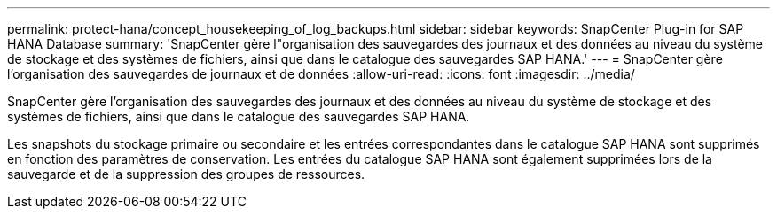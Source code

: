 ---
permalink: protect-hana/concept_housekeeping_of_log_backups.html 
sidebar: sidebar 
keywords: SnapCenter Plug-in for SAP HANA Database 
summary: 'SnapCenter gère l"organisation des sauvegardes des journaux et des données au niveau du système de stockage et des systèmes de fichiers, ainsi que dans le catalogue des sauvegardes SAP HANA.' 
---
= SnapCenter gère l'organisation des sauvegardes de journaux et de données
:allow-uri-read: 
:icons: font
:imagesdir: ../media/


[role="lead"]
SnapCenter gère l'organisation des sauvegardes des journaux et des données au niveau du système de stockage et des systèmes de fichiers, ainsi que dans le catalogue des sauvegardes SAP HANA.

Les snapshots du stockage primaire ou secondaire et les entrées correspondantes dans le catalogue SAP HANA sont supprimés en fonction des paramètres de conservation. Les entrées du catalogue SAP HANA sont également supprimées lors de la sauvegarde et de la suppression des groupes de ressources.
